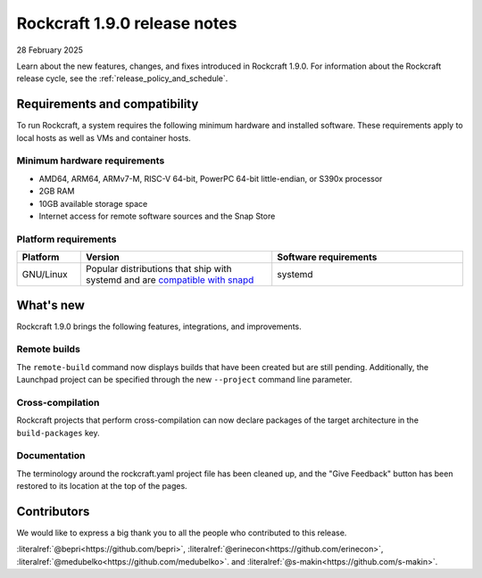.. _release-1.9.0:

Rockcraft 1.9.0 release notes
=============================

28 February 2025

Learn about the new features, changes, and fixes introduced in Rockcraft 1.9.0.
For information about the Rockcraft release cycle, see the
:ref:`release_policy_and_schedule`.


Requirements and compatibility
------------------------------

To run Rockcraft, a system requires the following minimum hardware and
installed software. These requirements apply to local hosts as well as VMs and
container hosts.


Minimum hardware requirements
~~~~~~~~~~~~~~~~~~~~~~~~~~~~~

- AMD64, ARM64, ARMv7-M, RISC-V 64-bit, PowerPC 64-bit little-endian, or S390x
  processor
- 2GB RAM
- 10GB available storage space
- Internet access for remote software sources and the Snap Store


Platform requirements
~~~~~~~~~~~~~~~~~~~~~

.. list-table::
  :header-rows: 1
  :widths: 1 3 3

  * - Platform
    - Version
    - Software requirements
  * - GNU/Linux
    - Popular distributions that ship with systemd and are `compatible with
      snapd <https://snapcraft.io/docs/installing-snapd>`_
    - systemd


What's new
----------

Rockcraft 1.9.0 brings the following features, integrations, and improvements.

Remote builds
~~~~~~~~~~~~~

The ``remote-build`` command now displays builds that have been created but are still
pending. Additionally, the Launchpad project can be specified through the new
``--project`` command line parameter.

Cross-compilation
~~~~~~~~~~~~~~~~~

Rockcraft projects that perform cross-compilation can now declare packages of the target
architecture in the ``build-packages`` key.

Documentation
~~~~~~~~~~~~~

The terminology around the rockcraft.yaml project file has been cleaned up, and the
"Give Feedback" button has been restored to its location at the top of the pages.


Contributors
------------

We would like to express a big thank you to all the people who contributed to
this release.

:literalref:`@bepri<https://github.com/bepri>`,
:literalref:`@erinecon<https://github.com/erinecon>`,
:literalref:`@medubelko<https://github.com/medubelko>`.
and :literalref:`@s-makin<https://github.com/s-makin>`.

